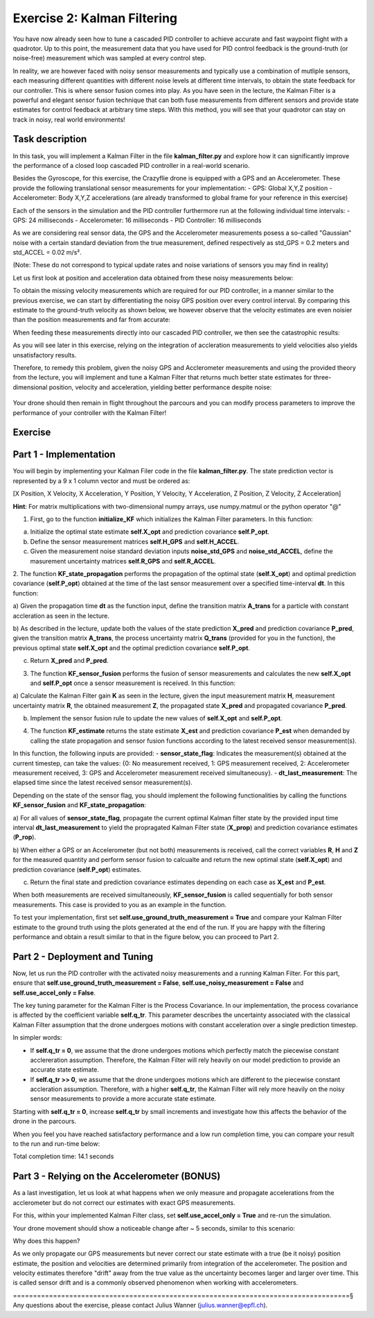 Exercise 2: Kalman Filtering
==================================

You have now already seen how to tune a cascaded PID controller to achieve accurate and fast waypoint flight with a quadrotor.
Up to this point, the measurement data that you have used for PID control feedback is the ground-truth (or noise-free) 
measurement which was sampled at every control step.

In reality, we are however faced with noisy sensor measurements and typically use a combination of mutliple sensors, 
each measuring different quantities with different noise levels at different time intervals, to obtain the state feedback 
for our controller.
This is where sensor fusion comes into play. As you have seen in the lecture, 
the Kalman Filter is a powerful and elegant sensor fusion technique that can both fuse measurements from different sensors 
and provide state estimates for control feedback at arbitrary time steps.
With this method, you will see that your quadrotor can stay on track in noisy, real world environments!

Task description
-----------------

In this task, you will implement a Kalman Filter in the file **kalman_filter.py** and explore how it can significantly improve the 
performance of a closed loop cascaded PID controller in a real-world scenario.

Besides the Gyroscope, for this exercise, the Crazyflie drone is 
equipped with a GPS and an Accelerometer. 
These provide the following translational sensor measurements for your implementation:
- GPS: Global X,Y,Z position
- Accelerometer: Body X,Y,Z accelerations (are already transformed to global frame for your reference in this exercise)

Each of the sensors in the simulation and the PID controller furthermore run at the following individual time intervals:
- GPS: 24 milliseconds
- Accelerometer: 16 milliseconds
- PID Controller: 16 milliseconds

As we are considering real sensor data, the GPS and the Accelerometer measurements posess a so-called "Gaussian" noise with a 
certain standard deviation from the true measurement, defined respectively as std_GPS = 0.2 meters and std_ACCEL = 0.02 m/s².

(Note: These do not correspond to typical update rates and noise variations of sensors you may find in reality)

Let us first look at position and acceleration data obtained from these noisy measurements below:

.. FIGURE (Noisy position and acceleration)

.. image:: True_and_Noisy_Measurements_POS_ACCEL_USE.png
  :width: 650
  :alt: Noisy and Ground truth measurements obtained from GPS and Accelerometer

To obtain the missing velocity measurements which are required for our PID controller, in a manner similar to the previous exercise, we can start by differentiating the noisy GPS position over every control interval. 
By comparing this estimate to the ground-truth velocity as shown below, we however observe that the velocity estimates are even noisier than the position measurements and far from accurate:

.. FIGURE (Figure of velocity noise)

.. image:: Comparison_velocity_truth_Noise_USE.png
  :width: 650
  :alt: Noisy and ground truth velocity measurements derived from GPS data

When feeding these measurements directly into our cascaded PID controller, we then see the catastrophic results:

.. image:: crazyflie_world_excercise_2_noisy_feedback.gif
  :width: 650
  :alt: Noisy and ground truth velocity measurements derived from GPS data

As you will see later in this exercise, relying on the integration of accleration measurements to yield velocities also yields unsatisfactory results.

Therefore, to remedy this problem, given the noisy GPS and Acclerometer measurements and using 
the provided theory from the lecture, you will implement and tune a Kalman Filter that returns 
much better state estimates for three-dimensional position, velocity and acceleration, yielding better performance despite noise:

  .. image:: position_estimates_noise_KF_GOOD.png
    :width: 650
    :alt: Noisy and Kalman filter position estimates for drone parcours flight

Your drone should then remain in flight throughout the parcours and you can modify process 
parameters to improve the performance of your controller with the Kalman Filter!

Exercise
---------

Part 1 - Implementation
------------------------
You will begin by implementing your Kalman Filer code in the file **kalman_filter.py**. 
The state prediction vector is represented by a 9 x 1 column vector and must be ordered as: 

[X Position, X Velocity, X Acceleration, Y Position, Y Velocity, Y Acceleration, Z Position, Z Velocity, Z Acceleration]

**Hint**: For matrix multiplications with two-dimensional numpy arrays, use numpy.matmul or the python operator "@" 

1. First, go to the function **initialize_KF** which initializes the Kalman Filter parameters. In this function:

a) Initialize the optimal state estimate **self.X_opt** and prediction covariance **self.P_opt**.

b) Define the sensor measurement matrices **self.H_GPS** and **self.H_ACCEL**.

c) Given the measurement noise standard deviation inputs **noise_std_GPS** and **noise_std_ACCEL**, define the masurement uncertainty matrices **self.R_GPS** and **self.R_ACCEL**.

2. The function **KF_state_propagation** performs the propagation of the optimal state (**self.X_opt**) 
and optimal prediction covariance (**self.P_opt**) obtained at the time of the last sensor measurement over a specified time-interval **dt**. In this function:

a) Given the propagation time **dt** as the function input, define the transition matrix 
**A_trans** for a particle with constant accleration as seen in the lecture.

b) As described in the lecture, update both the values of the state prediction **X_pred** and 
prediction covariance **P_pred**, given the transition matrix **A_trans**, the process uncertainty
matrix **Q_trans** (provided for you in the function), the previous optimal state **self.X_opt** and the 
optimal prediction covariance **self.P_opt**.

c) Return **X_pred** and **P_pred**.

3. The function **KF_sensor_fusion** performs the fusion of sensor measurements and calculates the new **self.X_opt** and **self.P_opt** once a sensor measurement is received. In this function:

a) Calculate the Kalman Filter gain **K** as seen in the lecture, given the input measurement
matrix **H**, measurement uncertainty matrix **R**, the obtained measurement **Z**, the propagated state **X_pred** and propagated covariance **P_pred**.

b) Implement the sensor fusion rule to update the new values of **self.X_opt** and **self.P_opt**.

4. The function **KF_estimate** returns the state estimate **X_est** and prediction covariance **P_est** when demanded by calling the state propagation and sensor fusion functions according to the latest received sensor measurement(s).

In this function, the following inputs are provided:
- **sensor_state_flag**: Indicates the measurement(s) obtained at the current timestep, can take the values: {0: No measurement received, 1: GPS measurement received, 2: Accelerometer measurement received, 3: GPS and Accelerometer measurement received simultaneousy}.
- **dt_last_measurement**: The elapsed time since the latest received sensor measurement(s). 

Depending on the state of the sensor flag, you should implement the following functionalities by calling the functions **KF_sensor_fusion** and **KF_state_propagation**:

a) For all values of **sensor_state_flag**, propagate the current optimal Kalman filter state by the provided input time interval **dt_last_measurement** to yield the propragated Kalman Filter state (**X_prop**) and 
prediction covariance estimates (**P_rop**).

b) When either a GPS or an Accelerometer (but not both) measurements is received, call the correct variables **R**, **H** and **Z** for the measured quantity and 
perform sensor fusion to calcualte and return the new optimal state (**self.X_opt**) and prediction covariance (**self.P_opt**) estimates.

c) Return the final state and prediction covariance estimates depending on each case as **X_est** and **P_est**.

When both measurements are received simultaneously, **KF_sensor_fusion** is called sequentially for both sensor measurements. This case is provided to you as an example in the function.

To test your implementation, first set **self.use_ground_truth_measurement = True** and compare your Kalman Filter estimate to the ground truth using the plots generated at the end of the run.
If you are happy with the filtering performance and obtain a result similar to that in the figure below, you can proceed to Part 2.

.. image:: position_estimates_truth_KF_GT.png
  :width: 650
  :alt: Noisy and Kalman filter position estimates for drone parcours flight

.. image:: velocity_estimates_truth_KF_GT.png
  :width: 650
  :alt: Noisy and Kalman filter velocity estimates for drone parcours flight

Part 2 - Deployment and Tuning
------------------------------

Now, let us run the PID controller with the activated noisy measurements and a running Kalman Filter. For this part, ensure that **self.use_ground_truth_measurement = False**, **self.use_noisy_measurement = False** and **self.use_accel_only = False**.

The key tuning parameter for the Kalman Filter is the Process Covariance. In our implementation, the process covariance is affected by the coefficient variable **self.q_tr**.
This parameter describes the uncertainty associated with the classical Kalman Filter assumption that the drone undergoes motions with constant acceleration over a single prediction timestep.

In simpler words:

- If **self.q_tr = 0**, we assume that the drone undergoes motions which perfectly match the piecewise constant acclereration assumption. Therefore, the Kalman Filter will rely heavily on our model prediction to provide an accurate state estimate.

- If **self.q_tr >> 0**, we assume that the drone undergoes motions which are different to the piecewise constant accleration assumption. Therefore, with a higher **self.q_tr**, the Kalman Filter will rely more heavily on the noisy sensor measurements to provide a more accurate state estimate.

Starting with **self.q_tr = 0**, increase **self.q_tr** by small increments and investigate how this affects the behavior of the drone in the parcours.

When you feel you have reached satisfactory performance and a low run completion time, you can compare your result to the run and run-time below:

.. image:: crazyflie_world_excercise_2_KF_success_new_PID.gif
  :width: 650
  :alt: Performance of drone parcours flight with Kalman Filter estimate

Total completion time: 14.1 seconds

Part 3 - Relying on the Accelerometer (BONUS)
-------------------------------------------

As a last investigation, let us look at what happens when we only measure and propagate accelerations from the 
acclerometer but do not correct our estimates with exact GPS measurements.

For this, within your implemented Kalman Filter class, set **self.use_accel_only = True** and 
re-run the simulation.

Your drone movement should show a noticeable change after ~ 5 seconds, similar to this scenario:

.. image:: crazyflie_world_excercise_2_ACCEL_DRIFT.gif
  :width: 650
  :alt: Drone parcours flight with Kalman Filter estimate using only the accerlometer

.. image:: position_estimates_truth_KF_ACCEL.png
  :width: 650
  :alt: Performance of drone parcours flight with Kalman Filter estimate using only the accerlometer

Why does this happen?

As we only propagate our GPS measurements but never correct our state estimate with a true (be it noisy) position estimate, the position and velocities are determined primarily from integration of the accelerometer.
The position and velocity estimates therefore "drift" away from the true value as the uncertainty becomes larger and larger over time. This is called sensor drift and is a commonly observed phenomenon when working with accelerometers.

====================================================================================§
Any questions about the exercise, please contact Julius Wanner (julius.wanner@epfl.ch).